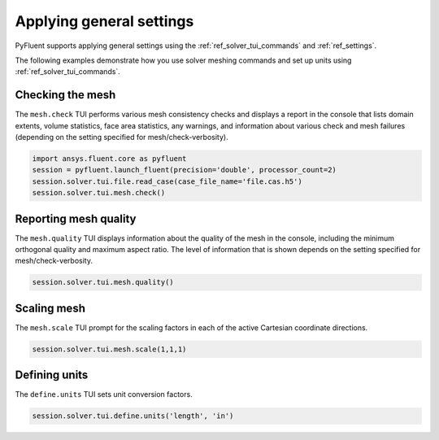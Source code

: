 Applying general settings
=========================
PyFluent supports applying general settings using the :ref:`ref_solver_tui_commands` and 
:ref:`ref_settings`.

The following examples demonstrate how you use solver meshing commands
and set up units using :ref:`ref_solver_tui_commands`.

Checking the mesh
-----------------
The ``mesh.check`` TUI performs various mesh consistency checks and displays a
report in the console that lists domain extents, volume statistics,
face area statistics, any warnings, and information about various check and mesh
failures (depending on the setting specified for mesh/check-verbosity).

.. code:: python

    import ansys.fluent.core as pyfluent
    session = pyfluent.launch_fluent(precision='double', processor_count=2)
    session.solver.tui.file.read_case(case_file_name='file.cas.h5')
    session.solver.tui.mesh.check()

Reporting mesh quality
----------------------
The ``mesh.quality`` TUI displays information about the quality of the mesh in the
console, including the minimum orthogonal quality and maximum aspect ratio.
The level of information that is shown depends on the setting specified for
mesh/check-verbosity.

.. code:: python

    session.solver.tui.mesh.quality()

Scaling mesh
------------
The ``mesh.scale`` TUI prompt for the scaling factors in each of the active Cartesian
coordinate directions.

.. code:: python

    session.solver.tui.mesh.scale(1,1,1)

Defining units
--------------
The ``define.units`` TUI sets unit conversion factors.

.. code:: python

    session.solver.tui.define.units('length', 'in')